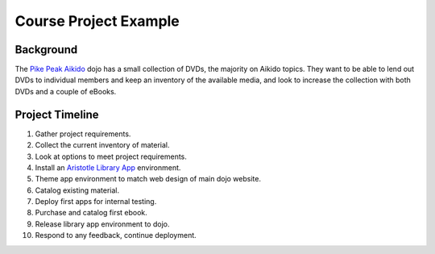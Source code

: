 ======================
Course Project Example
======================

Background
----------
The `Pike Peak Aikido`_ dojo has a small collection of DVDs, the majority on 
Aikido topics. They want to be able to lend out DVDs to individual members and
keep an inventory of the available media, and look to increase the collection
with both DVDs and a couple of eBooks. 

Project Timeline
----------------

1. Gather project requirements.

2. Collect the current inventory of material.

3. Look at options to meet project requirements.

4. Install an `Aristotle Library App`_ environment.

5. Theme app environment to match web design of main dojo website.

6. Catalog existing material.

7. Deploy first apps for internal testing.

8. Purchase and catalog first ebook.

9. Release library app environment to dojo.

10. Respond to any feedback, continue deployment.

.. _Aristotle Library App: https://github.com/jermnelson/aristotle-library-apps
.. _Pike Peak Aikido: http://www.pikespeakaikido.com/aikido/
